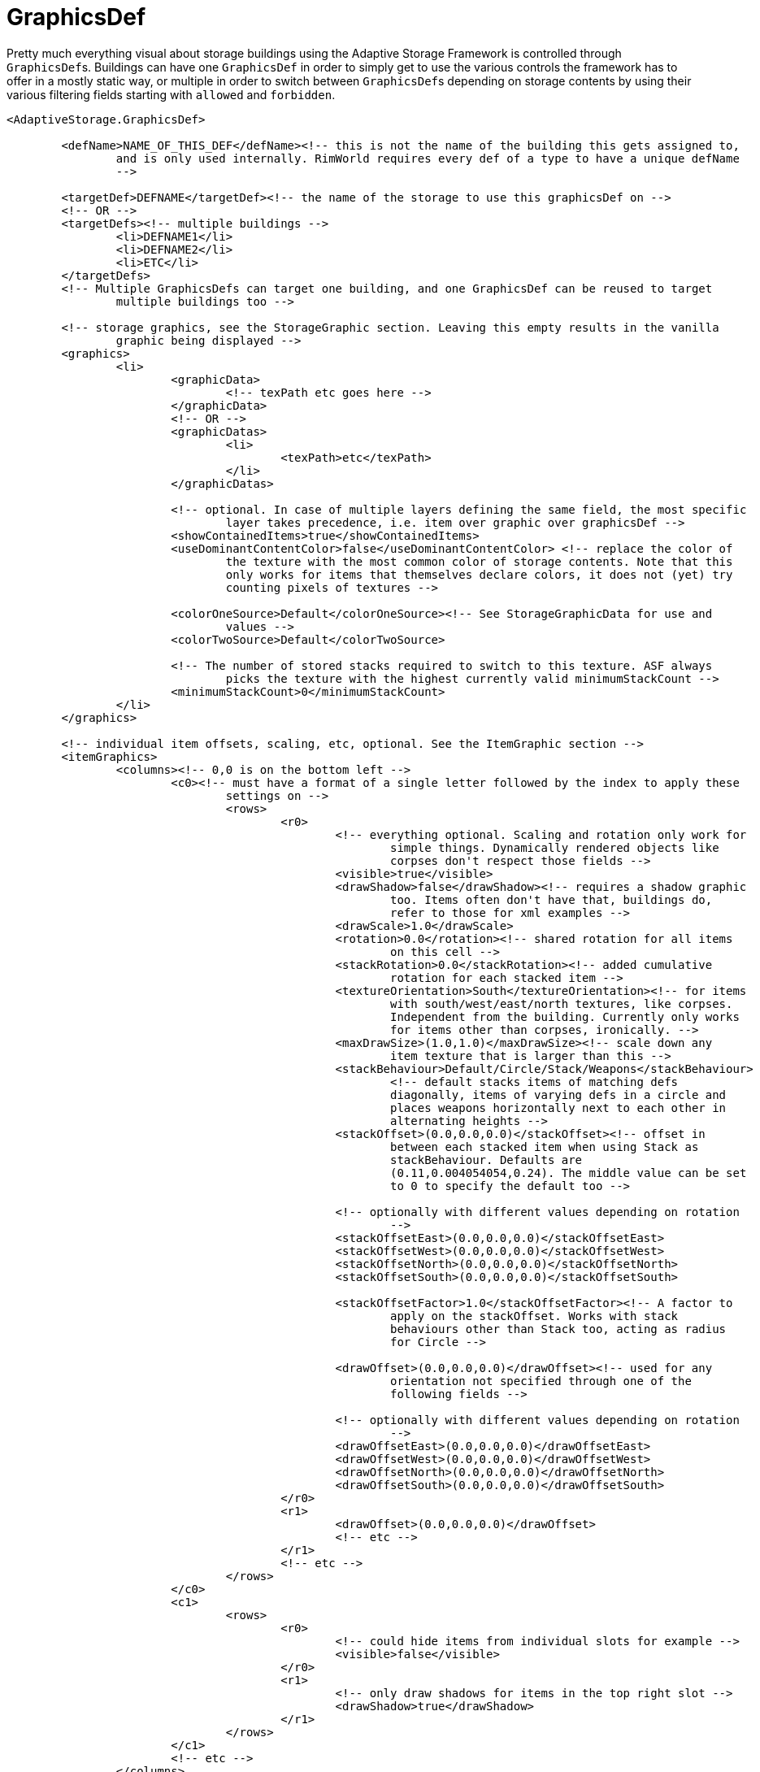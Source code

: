 = GraphicsDef

Pretty much everything visual about storage buildings using the Adaptive Storage Framework is controlled through
``GraphicsDef``s. Buildings can have one `GraphicsDef` in order to simply get to use the various controls the framework
has to offer in a mostly static way, or multiple in order to switch between ``GraphicsDef``s depending on storage
contents by using their various filtering fields starting with `allowed` and `forbidden`.

[source,xml]
----
<AdaptiveStorage.GraphicsDef>

	<defName>NAME_OF_THIS_DEF</defName><!-- this is not the name of the building this gets assigned to,
		and is only used internally. RimWorld requires every def of a type to have a unique defName
		-->

	<targetDef>DEFNAME</targetDef><!-- the name of the storage to use this graphicsDef on -->
	<!-- OR -->
	<targetDefs><!-- multiple buildings -->
		<li>DEFNAME1</li>
		<li>DEFNAME2</li>
		<li>ETC</li>
	</targetDefs>
	<!-- Multiple GraphicsDefs can target one building, and one GraphicsDef can be reused to target
		multiple buildings too -->

	<!-- storage graphics, see the StorageGraphic section. Leaving this empty results in the vanilla
		graphic being displayed -->
	<graphics>
		<li>
			<graphicData>
				<!-- texPath etc goes here -->
			</graphicData>
			<!-- OR -->
			<graphicDatas>
				<li>
					<texPath>etc</texPath>
				</li>
			</graphicDatas>

			<!-- optional. In case of multiple layers defining the same field, the most specific
				layer takes precedence, i.e. item over graphic over graphicsDef -->
			<showContainedItems>true</showContainedItems>
			<useDominantContentColor>false</useDominantContentColor> <!-- replace the color of
				the texture with the most common color of storage contents. Note that this
				only works for items that themselves declare colors, it does not (yet) try
				counting pixels of textures -->

			<colorOneSource>Default</colorOneSource><!-- See StorageGraphicData for use and
				values -->
			<colorTwoSource>Default</colorTwoSource>

			<!-- The number of stored stacks required to switch to this texture. ASF always
				picks the texture with the highest currently valid minimumStackCount -->
			<minimumStackCount>0</minimumStackCount>
		</li>
	</graphics>

	<!-- individual item offsets, scaling, etc, optional. See the ItemGraphic section -->
	<itemGraphics>
		<columns><!-- 0,0 is on the bottom left -->
			<c0><!-- must have a format of a single letter followed by the index to apply these
				settings on -->
				<rows>
					<r0>
						<!-- everything optional. Scaling and rotation only work for
							simple things. Dynamically rendered objects like
							corpses don't respect those fields -->
						<visible>true</visible>
						<drawShadow>false</drawShadow><!-- requires a shadow graphic
							too. Items often don't have that, buildings do,
							refer to those for xml examples -->
						<drawScale>1.0</drawScale>
						<rotation>0.0</rotation><!-- shared rotation for all items
							on this cell -->
						<stackRotation>0.0</stackRotation><!-- added cumulative
							rotation for each stacked item -->
						<textureOrientation>South</textureOrientation><!-- for items
							with south/west/east/north textures, like corpses.
							Independent from the building. Currently only works
							for items other than corpses, ironically. -->
						<maxDrawSize>(1.0,1.0)</maxDrawSize><!-- scale down any
							item texture that is larger than this -->
						<stackBehaviour>Default/Circle/Stack/Weapons</stackBehaviour>
							<!-- default stacks items of matching defs
							diagonally, items of varying defs in a circle and
							places weapons horizontally next to each other in
							alternating heights -->
						<stackOffset>(0.0,0.0,0.0)</stackOffset><!-- offset in
							between each stacked item when using Stack as
							stackBehaviour. Defaults are
							(0.11,0.004054054,0.24). The middle value can be set
							to 0 to specify the default too -->

						<!-- optionally with different values depending on rotation
							-->
						<stackOffsetEast>(0.0,0.0,0.0)</stackOffsetEast>
						<stackOffsetWest>(0.0,0.0,0.0)</stackOffsetWest>
						<stackOffsetNorth>(0.0,0.0,0.0)</stackOffsetNorth>
						<stackOffsetSouth>(0.0,0.0,0.0)</stackOffsetSouth>

						<stackOffsetFactor>1.0</stackOffsetFactor><!-- A factor to
							apply on the stackOffset. Works with stack
							behaviours other than Stack too, acting as radius
							for Circle -->

						<drawOffset>(0.0,0.0,0.0)</drawOffset><!-- used for any
							orientation not specified through one of the
							following fields -->

						<!-- optionally with different values depending on rotation
							-->
						<drawOffsetEast>(0.0,0.0,0.0)</drawOffsetEast>
						<drawOffsetWest>(0.0,0.0,0.0)</drawOffsetWest>
						<drawOffsetNorth>(0.0,0.0,0.0)</drawOffsetNorth>
						<drawOffsetSouth>(0.0,0.0,0.0)</drawOffsetSouth>
					</r0>
					<r1>
						<drawOffset>(0.0,0.0,0.0)</drawOffset>
						<!-- etc -->
					</r1>
					<!-- etc -->
				</rows>
			</c0>
			<c1>
				<rows>
					<r0>
						<!-- could hide items from individual slots for example -->
						<visible>false</visible>
					</r0>
					<r1>
						<!-- only draw shadows for items in the top right slot -->
						<drawShadow>true</drawShadow>
					</r1>
				</rows>
			</c1>
			<!-- etc -->
		</columns>
	</itemGraphics>

	<!-- optional -->
	<showContainedItems>true</showContainedItems>

	<!-- for use with masks, picks up stuff color when empty and item color when storing things -->
	<useDominantContentColor>false</useDominantContentColor>

	<!-- Alternatively per color channel, supporting masks with red and green -->
	<!-- See StorageGraphicData for more details -->
	<colorOneSource>Default</colorOneSource>
	<colorTwoSource>Default</colorTwoSource>

	<!-- weight for randomly selecting this GraphicsDef, including all its contents, when building a
		structure -->
	<!-- works in 6 passes, first trying to pick a random valid def for positive weights, then negative
		weights with reversed sign -->
	<!-- if the previous pass fails, then 0, and if that still doesn't find a valid graphicsDef it does
		this again in reverse -->
	<!-- for all the other, invalid, graphics, starting at a weight of 0 -->
	<randomSelectionWeight>1</randomSelectionWeight>

	<!-- the minimum amount of stacks a storage has to contain for this GraphicsDef -->
	<minimumThingCount>0</minimumThingCount>

	<!-- the minimum amount of stacks passing the allowedFilter a storage has to contain for this
		GraphicsDef -->
	<minimumAllowedThingCount>0</minimumAllowedThingCount>

	<!-- the maximum amount of stacks a storage is allowed to contain for this GraphicsDef -->
	<maximumThingCount>2147483647</maximumThingCount>

	<!-- a filter, just like those on storage settings and recipes, deciding when a GraphicsDef becomes
		viable for choosing -->
	<allowedFilter>
		<thingDefs>etc</thingDefs>
		<categories>etc</categories>
		<disallowedCategories>etc</disallowedCategories>
		etc
	</allowedFilter>

	<!-- Accepts Any, All, Majority, Minority, MajorityOrEqual, MinorityOrEqual, Equal, None, AnyNot,
		Always, Never, deciding how many of the stored things have to pass the allowedFilter for
		this GraphicsDef to be considered viable -->
	<allowedRequirement>Any</allowedRequirement>

	<!-- allowedFilter in reverse. Any stored thing accepted by this filter causes the GraphicsDef to
		not be chosen -->
	<forbiddenFilter>
		<thingDefs>etc</thingDefs>
		<categories>etc</categories>
		<disallowedCategories>etc</disallowedCategories>
		<!-- etc -->
	</forbiddenFilter>

	<!-- allowedRequirement, but for the forbiddenFilter -->
	<forbiddenRequirement>Any</forbiddenRequirement>

	<!-- defs to directly add to the allowedFilter. Mostly there for backwards compatibility -->
	<requiredThingDefs>
		<li>DEFNAME</li>
		<!-- etc -->
	</requiredThingDefs>
	<allowedThingCategories>
		<li>etc</li>
	</allowedThingCategories>

	<!-- defs to directly add to the forbiddenFilter. Mostly there for backwards compatibility -->
	<disallowedThingDefs>
		<li>DEFNAME</li>
		<!-- etc -->
	</disallowedThingDefs>

	<!-- the allowed building rotations for this GraphicsDef. Leaving this out defaults to all -->
	<allowedRotations>
		<li>North</li>
		<li>South</li>
		<li>West</li>
		<li>East</li>
	</allowedRotations>

</AdaptiveStorage.GraphicsDef>
----